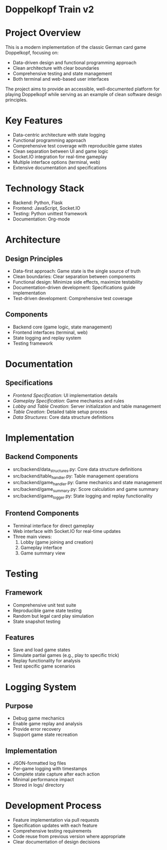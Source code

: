 * Doppelkopf Train v2

* Project Overview
This is a modern implementation of the classic German card game Doppelkopf, focusing on:
- Data-driven design and functional programming approach
- Clean architecture with clear boundaries
- Comprehensive testing and state management
- Both terminal and web-based user interfaces

The project aims to provide an accessible, well-documented platform for playing Doppelkopf while serving as an example of clean software design principles.

* Key Features
- Data-centric architecture with state logging
- Functional programming approach
- Comprehensive test coverage with reproducible game states
- Clean separation between UI and game logic
- Socket.IO integration for real-time gameplay
- Multiple interface options (terminal, web)
- Extensive documentation and specifications

* Technology Stack
- Backend: Python, Flask
- Frontend: JavaScript, Socket.IO
- Testing: Python unittest framework
- Documentation: Org-mode

* Architecture
** Design Principles
- Data-first approach: Game state is the single source of truth
- Clean boundaries: Clear separation between components
- Functional design: Minimize side effects, maximize testability
- Documentation-driven development: Specifications guide implementation
- Test-driven development: Comprehensive test coverage

** Components
- Backend core (game logic, state management)
- Frontend interfaces (terminal, web)
- State logging and replay system
- Testing framework

* Documentation
** Specifications
- [[frontend_specification.org][Frontend Specification]]: UI implementation details
- [[gameplay_specification.org][Gameplay Specification]]: Game mechanics and rules
- [[lobby_and_table_creation_specification.org][Lobby and Table Creation]]: Server initialization and table management
- [[table_creation_specification.org][Table Creation]]: Detailed table setup process
- [[data_structures.org][Data Structures]]: Core data structure definitions

* Implementation
** Backend Components
- src/backend/data_structures.py: Core data structure definitions
- src/backend/table_handler.py: Table management operations
- src/backend/game_handler.py: Game mechanics and state management
- src/backend/game_summary.py: Score calculation and game summary
- src/backend/game_logger.py: State logging and replay functionality

** Frontend Components
- Terminal interface for direct gameplay
- Web interface with Socket.IO for real-time updates
- Three main views:
  1. Lobby (game joining and creation)
  2. Gameplay interface
  3. Game summary view

* Testing
** Framework
- Comprehensive unit test suite
- Reproducible game state testing
- Random but legal card play simulation
- State snapshot testing

** Features
- Save and load game states
- Simulate partial games (e.g., play to specific trick)
- Replay functionality for analysis
- Test specific game scenarios

* Logging System
** Purpose
- Debug game mechanics
- Enable game replay and analysis
- Provide error recovery
- Support game state recreation

** Implementation
- JSON-formatted log files
- Per-game logging with timestamps
- Complete state capture after each action
- Minimal performance impact
- Stored in logs/ directory

* Development Process
- Feature implementation via pull requests
- Specification updates with each feature
- Comprehensive testing requirements
- Code reuse from previous version where appropriate
- Clear documentation of design decisions
